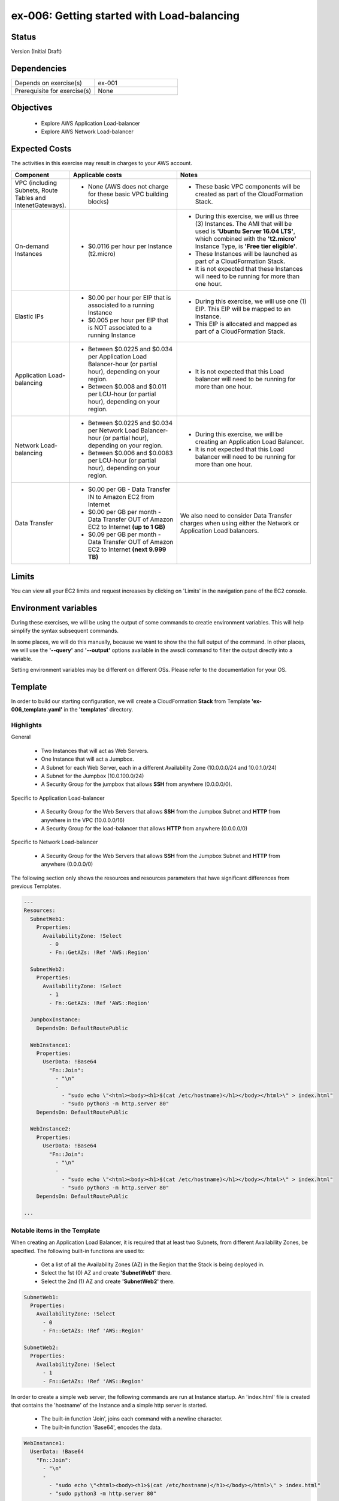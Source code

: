 ex-006: Getting started with Load-balancing
===========================================

Status
------
Version (Initial Draft)

Dependencies
------------
.. list-table::
   :widths: 25, 25
   :header-rows: 0

   * - Depends on exercise(s)
     - ex-001
   * - Prerequisite for exercise(s)
     - None

Objectives
----------

    - Explore AWS Application Load-balancer    
    - Explore AWS Network Load-balancer 
   

Expected Costs
--------------
The activities in this exercise may result in charges to your AWS account.

.. list-table::
   :widths: 20, 40, 50
   :header-rows: 0

   * - **Component**
     - **Applicable costs**
     - **Notes**
   * - VPC (including Subnets, Route Tables and IntenetGateways).
     - 
        + None (AWS does not charge for these basic VPC building blocks)
     - 
        + These basic VPC components will be created as part of the CloudFormation Stack. 
   * - On-demand Instances
     - 
        + $0.0116 per hour per Instance (t2.micro)
     - 
        + During this exercise, we will us three (3) Instances. The AMI that will be used is **'Ubuntu Server 16.04 LTS'**, which combined with the **'t2.micro'** Instance Type, is **'Free tier eligible'**.
        + These Instances will be launched as part of a CloudFormation Stack. 
        + It is not expected that these Instances will need to be running for more than one hour. 
   * - Elastic IPs
     - 
        + $0.00 per hour per EIP that is associated to a running Instance
        + $0.005 per hour per EIP that is NOT associated to a running Instance
     - 
        + During this exercise, we will use one (1) EIP. This EIP will be mapped to an Instance. 
        + This EIP is allocated and mapped as part of a CloudFormation Stack. 
   * - Application Load-balancing
     - 
        + Between $0.0225 and $0.034 per Application Load Balancer-hour (or partial hour), depending on your region.
        + Between $0.008 and $0.011 per LCU-hour (or partial hour), depending on your region.
     - 
        + It is not expected that this Load balancer will need to be running for more than one hour.
   * - Network Load-balancing
     - 
        + Between $0.0225 and $0.034 per Network Load Balancer-hour (or partial hour), depending on your region.
        + Between $0.006 and $0.0083 per LCU-hour (or partial hour), depending on your region.
     - 
        + During this exercise, we will be creating an Application Load Balancer.
        + It is not expected that this Load balancer will need to be running for more than one hour. 

   * - Data Transfer
     -
        + $0.00 per GB - Data Transfer IN to Amazon EC2 from Internet
        + $0.00 per GB per month - Data Transfer OUT of Amazon EC2 to Internet **(up to 1 GB)**
        + $0.09 per GB per month - Data Transfer OUT of Amazon EC2 to Internet **(next 9.999 TB)**
     - We also need to consider Data Transfer charges when using either the Network or Application Load balancers.

Limits
------
You can view all your EC2 limits and request increases by clicking on 'Limits' in the navigation pane of the EC2 console.

Environment variables
---------------------
During these exercises, we will be using the output of some commands to creatie environment variables. This will help simplify the syntax subsequent commands.

In some places, we will do this manually, because we want to show the the full output of the command. In other places, we will use the **'--query'** and **'--output'** options available in the awscli command to filter the output directly into a variable.

Setting environment variables may be different on different OSs. Please refer to the documentation for your OS.

Template
--------
In order to build our starting configuration, we will create a CloudFormation **Stack** from Template **'ex-006_template.yaml'** in the **'templates'** directory.

Highlights
~~~~~~~~~~

General
    
    - Two Instances that will act as Web Servers.
    - One Instance that will act a Jumpbox.
    - A Subnet for each Web Server, each in a different Availability Zone (10.0.0.0/24 and 10.0.1.0/24)
    - A Subnet for the Jumpbox (10.0.100.0/24)
    - A Security Group for the jumpbox that allows **SSH** from anywhere (0.0.0.0/0).

Specific to Application Load-balancer

    - A Security Group for the Web Servers that allows **SSH** from the Jumpbox Subnet and **HTTP** from anywhere in the VPC (10.0.0.0/16)

    - A Security Group for the load-balancer that allows **HTTP** from anywhere (0.0.0.0/0)

Specific to Network Load-balancer

    - A Security Group for the Web Servers that allows **SSH** from the Jumpbox Subnet and **HTTP** from anywhere (0.0.0.0/0)

 

The following section only shows the resources and resources parameters that have significant differences from previous Templates.

.. code-block::

    ---
    Resources:
      SubnetWeb1:
        Properties:
          AvailabilityZone: !Select 
            - 0
            - Fn::GetAZs: !Ref 'AWS::Region'

      SubnetWeb2:
        Properties:
          AvailabilityZone: !Select 
            - 1
            - Fn::GetAZs: !Ref 'AWS::Region'

      JumpboxInstance:
        DependsOn: DefaultRoutePublic

      WebInstance1:
        Properties:
          UserData: !Base64
            "Fn::Join":
              - "\n"
              -
                - "sudo echo \"<html><body><h1>$(cat /etc/hostname)</h1></body></html>\" > index.html"
                - "sudo python3 -m http.server 80"
        DependsOn: DefaultRoutePublic

      WebInstance2:
        Properties:
          UserData: !Base64
            "Fn::Join":
              - "\n"
              -
                - "sudo echo \"<html><body><h1>$(cat /etc/hostname)</h1></body></html>\" > index.html"
                - "sudo python3 -m http.server 80"
        DependsOn: DefaultRoutePublic

    ...


Notable items in the Template
~~~~~~~~~~~~~~~~~~~~~~~~~~~~~

When creating an Application Load Balancer, it is required that at least two Subnets, from different Availability Zones, be specified. The following built-in functions are used to:

    - Get a list of all the Availability Zones (AZ) in the Region that the Stack is being deployed in.
    - Select the 1st (0) AZ and create **'SubnetWeb1'** there.
    - Select the 2nd (1) AZ and create **'SubnetWeb2'** there.

.. code-block::

    SubnetWeb1:
      Properties:
        AvailabilityZone: !Select 
          - 0
          - Fn::GetAZs: !Ref 'AWS::Region'

    SubnetWeb2:
      Properties:
        AvailabilityZone: !Select 
          - 1
          - Fn::GetAZs: !Ref 'AWS::Region'

In order to create a simple web server, the following commands are run at Instance startup. An 'index.html' file is created that contains the 'hostname' of the Instance and a simple http server is started.

    - The built-in function 'Join', joins each command with a newline character.
    - The built-in function 'Base64', encodes the data.

.. code-block::
    
    WebInstance1:
      UserData: !Base64
        "Fn::Join":
          - "\n"
          -
            - "sudo echo \"<html><body><h1>$(cat /etc/hostname)</h1></body></html>\" > index.html"
            - "sudo python3 -m http.server 80"

    WebInstance2:
      UserData: !Base64
        "Fn::Join":
          - "\n"
          -
            - "sudo echo \"<html><body><h1>$(cat /etc/hostname)</h1></body></html>\" > index.html"
            - "sudo python3 -m http.server 80"

In order to illustrate the **'DependsOn'** resource attribute, we have specified that launching of 'WebInstance1' and 'WebInstance2' must come after the creation of 'DefaultRoutePublic'. In theory, ensuring that a path to the Internet is available before the Instances are launched. 

.. code-block::

    JumpboxInstance:
      DependsOn: DefaultRoutePublic

    WebInstance1:
      DependsOn: DefaultRoutePublic

    WebInstance2:
      DependsOn: DefaultRoutePublic

Create Stack
------------
Use the following awscli command to create a new CloudFormation **'Stack'** based on the template.

.. code-block::

    aws cloudformation create-stack \
        --stack-name ex-006 \
        --template-body file://templates/ex-006_template.yaml \
        --parameters ParameterKey=KeyPairName,ParameterValue=acpkey1

Output:

.. code-block::

    {
        "StackId": "arn:aws:cloudformation:us-east-1:xxxxxxxxxxxx:stack/ex-006/xxxxxxxx-xxxx-xxxx-xxxx-xxxxxxxxxxxx"
    }

Check the status
----------------
Use the following awscli command to check the **'StackStatus'**.

Rerun this command until **'StackStatus'** is **'CREATE_COMPLETE'**.

.. code-block::

    aws cloudformation describe-stacks --stack-name ex-006

Output:

.. code-block::

    {
        "Stacks": [
            {
                "StackId": "arn:aws:cloudformation:us-east-1:xxxxxxxxxxxx:stack/ex-005/xxxxxxxx-xxxx-xxxx-xxxx-xxxxxxxxxxxx",
                "StackName": "ex-006",
                "CreationTime": "2018-06-19T19:56:35.434Z",
                "RollbackConfiguration": {},
                "StackStatus": "CREATE_IN_PROGRESS",
                "DisableRollback": false,
                "NotificationARNs": [],
                "Tags": [],
                "EnableTerminationProtection": false
            }
        ]
    }

Review the Stack details
------------------------
Use the following awscli command to display the **'LogicalResourceId'** and **'PhysicalResourceId'** for all the components in the **Stack**

Notice the format of this portion of the query string **'{"Logical Resource Id": LogicalResourceId,"Physical Resource Id": PhysicalResourceId}'**, it adds a header for each column.** 

.. code-block::

    aws cloudformation describe-stack-resources --stack-name ex-006 --output table --query 'StackResources[*].{"Logical Resource Id": LogicalResourceId,"Physical Resource Id": PhysicalResourceId}'

Output:

.. code-block::

    --------------------------------------------------------------------------
    |                         DescribeStackResources                         |
    +-----------------------------------------+------------------------------+
    |           Logical Resource Id           |    Physical Resource Id      |
    +-----------------------------------------+------------------------------+
    |  AssociateSubnetJumpboxRouteTablePublic |  rtbassoc-096e54d60e95fc651  |
    |  AssociateSubnetWeb1RouteTablePublic    |  rtbassoc-06972ab97b655c296  |
    |  AssociateSubnetWeb2RouteTablePublic    |  rtbassoc-0dbe61a08c47c36d9  |
    |  AttachInternetGateway                  |  ex-00-Attac-1UCSPHVOPXXF2   |
    |  DefaultRoutePublic                     |  ex-00-Defau-YMTP8R2B08JM    |
    |  FloatingIpAddressInstance              |  52.73.187.16                |
    |  InternetGateway                        |  igw-0464ded68dd7ea0f9       |
    |  JumpboxInstance                        |  i-0fca677b00c3a1031         |
    |  RouteTablePublic                       |  rtb-0d35eaed91bf21e8a       |
    |  SecurityGroupJumpbox                   |  sg-007b8cf9d92fb0388        |
    |  SecurityGroupLoadBalancer              |  sg-0835a8e19a39d2d72        |
    |  SecurityGroupWebInstances              |  sg-04ea8555fcc3a99a5        |
    |  SubnetJumpbox                          |  subnet-02ba11ac104e63757    |
    |  SubnetWeb1                             |  subnet-0fa9c08f6a27f2a5c    |
    |  SubnetWeb2                             |  subnet-0aa1a04c1a9147efe    |
    |  VPC                                    |  vpc-0df15a2ef5e094e61       |
    |  WebInstance1                           |  i-03789ca2ca19ffec9         |
    |  WebInstance2                           |  i-0ff622c3cf8af230c         |
    +-----------------------------------------+------------------------------+

Environment variables
~~~~~~~~~~~~~~~~~~~~~
Run the following commands to capture the 'PhysicalResourceId' for the applicable components.

.. code-block::

    export EX006_SUBNET_WEB1=$(aws cloudformation describe-stack-resources --stack-name ex-006 --output text --query 'StackResources[?LogicalResourceId==`SubnetWeb1`].PhysicalResourceId')

    export EX006_SUBNET_WEB2=$(aws cloudformation describe-stack-resources --stack-name ex-006 --output text --query 'StackResources[?LogicalResourceId==`SubnetWeb2`].PhysicalResourceId')

    export EX006_SG_LB=$(aws cloudformation describe-stack-resources --stack-name ex-006 --output text --query 'StackResources[?LogicalResourceId==`SecurityGroupLoadBalancer`].PhysicalResourceId')

    export EX006_VPC=$(aws cloudformation describe-stack-resources --stack-name ex-006 --output text --query 'StackResources[?LogicalResourceId==`VPC`].PhysicalResourceId')

    export EX006_INST_WEB1=$(aws cloudformation describe-stack-resources --stack-name ex-006 --output text --query 'StackResources[?LogicalResourceId==`WebInstance1`].PhysicalResourceId')

    export EX006_INST_WEB2=$(aws cloudformation describe-stack-resources --stack-name ex-006 --output text --query 'StackResources[?LogicalResourceId==`WebInstance2`].PhysicalResourceId')

Sanity check
~~~~~~~~~~~~

.. code-block::
    
    echo $EX006_SUBNET_WEB1 $EX006_SUBNET_WEB2 $EX006_SG_LB $EX006_VPC $EX006_INST_WEB1 $EX006_INST_WEB2


Create load-balancer
--------------------

.. code-block::

    aws elbv2 create-load-balancer \
        --name ex-006-app-lb \
        --scheme internet-facing \
        --type application \
        --ip-address-type ipv4 \
        --subnets $EX006_SUBNET_WEB1 $EX006_SUBNET_WEB2 \
        --security-groups $EX006_SG_LB

Output:

.. code-block::

    {
        "LoadBalancers": [
            {
                "LoadBalancerArn": "arn:aws:elasticloadbalancing:us-east-1:926075045128:loadbalancer/app/ex-006-app-lb/932c682273bd2b8c",
                "DNSName": "ex-006-app-lb-338618850.us-east-1.elb.amazonaws.com",
                "CanonicalHostedZoneId": "Z35SXDOTRQ7X7K",
                "CreatedTime": "2018-06-26T14:49:01.260Z",
                "LoadBalancerName": "ex-006-app-lb",
                "Scheme": "internet-facing",
                "VpcId": "vpc-0df15a2ef5e094e61",
                "State": {
                    "Code": "provisioning"
                },
                "Type": "application",
                "AvailabilityZones": [
                    {
                        "ZoneName": "us-east-1b",
                        "SubnetId": "subnet-0aa1a04c1a9147efe"
                    },
                    {
                        "ZoneName": "us-east-1a",
                        "SubnetId": "subnet-0fa9c08f6a27f2a5c"
                    }
                ],
                "SecurityGroups": [
                    "sg-0835a8e19a39d2d72"
                ],
                "IpAddressType": "ipv4"
            }
        ]
    }

Environment variables
~~~~~~~~~~~~~~~~~~~~~
Create the following environment variable.

.. code-block::

    export EX006_LB=<LoadBalancerArn>

Check Load Balancer status
--------------------------

.. code-block::

    aws elbv2 describe-load-balancers --load-balancer-arns $EX006_LB

Output:

.. code-block::

    {
        "LoadBalancers": [
            {
                "LoadBalancerArn": "arn:aws:elasticloadbalancing:us-east-1:926075045128:loadbalancer/app/ex-006-app-lb/941a8812e1bd5260",
                "DNSName": "ex-006-app-lb-1050428493.us-east-1.elb.amazonaws.com",
                "CanonicalHostedZoneId": "Z35SXDOTRQ7X7K",
                "CreatedTime": "2018-06-27T19:08:51.150Z",
                "LoadBalancerName": "ex-006-app-lb",
                "Scheme": "internet-facing",
                "VpcId": "vpc-0c1ae5bad2afe3a59",
                "State": {
                    "Code": "active"
                },
                "Type": "application",
                "AvailabilityZones": [
                    {
                        "ZoneName": "us-east-1a",
                        "SubnetId": "subnet-08d9de6ee83088a2a"
                    },
                    {
                        "ZoneName": "us-east-1b",
                        "SubnetId": "subnet-092b9a5c7a88ac880"
                    }
                ],
                "SecurityGroups": [
                    "sg-05eae1e9e187061ee"
                ],
                "IpAddressType": "ipv4"
            }
        ]
    }

Create Target Group
-------------------

.. code-block::

    aws elbv2 create-target-group --name ex-006-webservers --protocol HTTP --port 80 --vpc-id $EX006_VPC

Output:

.. code-block::

    {
        "TargetGroups": [
            {
                "TargetGroupArn": "arn:aws:elasticloadbalancing:us-east-1:926075045128:targetgroup/ex-006-webservers/2f5bbf3fbd91d3b6",
                "TargetGroupName": "ex-006-webservers",
                "Protocol": "HTTP",
                "Port": 80,
                "VpcId": "vpc-0df15a2ef5e094e61",
                "HealthCheckProtocol": "HTTP",
                "HealthCheckPort": "traffic-port",
                "HealthCheckIntervalSeconds": 30,
                "HealthCheckTimeoutSeconds": 5,
                "HealthyThresholdCount": 5,
                "UnhealthyThresholdCount": 2,
                "HealthCheckPath": "/",
                "Matcher": {
                    "HttpCode": "200"
                },
                "TargetType": "instance"
            }
        ]
    }

Environment variables
~~~~~~~~~~~~~~~~~~~~~
Create the following environment variable.

.. code-block::

    export EX006_TG=<TargetGroupArn>

Register Targets
----------------

.. code-block::

    aws elbv2 register-targets \
        --target-group-arn $EX006_TG \
        --targets Id=$EX006_INST_WEB1 Id=$EX006_INST_WEB2


Describe Target Group
---------------------

.. code-block::

    aws elbv2 describe-target-health --target-group-arn $EX006_TG

Output:

.. code-block::

    {
        "TargetHealthDescriptions": [
            {
                "Target": {
                    "Id": "i-03789ca2ca19ffec9",
                    "Port": 80
                },
                "TargetHealth": {
                    "State": "unused",
                    "Reason": "Target.NotInUse",
                    "Description": "Target group is not configured to receive traffic from the load balancer"
                }
            },
            {
                "Target": {
                    "Id": "i-0ff622c3cf8af230c",
                    "Port": 80
                },
                "TargetHealth": {
                    "State": "unused",
                    "Reason": "Target.NotInUse",
                    "Description": "Target group is not configured to receive traffic from the load balancer"
                }
            }
        ]
    }

Create a listener
-----------------

.. code-block::

    aws elbv2 create-listener \
        --load-balancer-arn $EX006_LB \
        --protocol HTTP \
        --port 80 \
        --default-actions Type=forward,TargetGroupArn=$EX006_TG

Output:

.. code-block::

    {
        "Listeners": [
            {
                "ListenerArn": "arn:aws:elasticloadbalancing:us-east-1:926075045128:listener/app/ex-006-app-lb/932c682273bd2b8c/d8e6b15fe1631f71",
                "LoadBalancerArn": "arn:aws:elasticloadbalancing:us-east-1:926075045128:loadbalancer/app/ex-006-app-lb/932c682273bd2b8c",
                "Port": 80,
                "Protocol": "HTTP",
                "DefaultActions": [
                    {
                        "Type": "forward",
                        "TargetGroupArn": "arn:aws:elasticloadbalancing:us-east-1:926075045128:targetgroup/ex-006-webservers/2f5bbf3fbd91d3b6"
                    }
                ]
            }
        ]
    }

Describe Target Group
---------------------
Let's look at the Target Group again

.. code-block::

    aws elbv2 describe-target-health --target-group-arn $EX006_TG

Output:

.. code-block::

    {
        "TargetHealthDescriptions": [
            {
                "Target": {
                    "Id": "i-03789ca2ca19ffec9",
                    "Port": 80
                },
                "HealthCheckPort": "80",
                "TargetHealth": {
                    "State": "healthy"
                }
            },
            {
                "Target": {
                    "Id": "i-0ff622c3cf8af230c",
                    "Port": 80
                },
                "HealthCheckPort": "80",
                "TargetHealth": {
                    "State": "healthy"
                }
            }
        ]
    }

Load Balancer DNS Name
----------------------

.. code-block::

    aws elbv2 describe-load-balancers --load-balancer-arns $EX006_LB --output text --query LoadBalancers[*].DNSName

Output:

.. code-block::

    ex-006-app-lb-338618850.us-east-1.elb.amazonaws.com

Test connectivity
-----------------
Using 'curl' or your browser test connectivity. Rerun/refresh a few time to make sure you see the IP address of both Web Servers. 

.. code-block::

curl http://ex-006-app-lb-338618850.us-east-1.elb.amazonaws.com


Delete the Load Balancer
------------------------

.. code-block::
    
    aws elbv2 delete-load-balancer --load-balancer-arn $EX006_LB

Create a Network Load-balancer
------------------------------

.. code-block::

    aws elbv2 create-load-balancer \
        --name ex-006-net-lb \
        --scheme internet-facing \
        --type network \
        --ip-address-type ipv4 \
        --subnets $EX006_SUBNET_WEB1 $EX006_SUBNET_WEB2

Output:

.. code-block::

    {
        "LoadBalancers": [
            {
                "LoadBalancerArn": "arn:aws:elasticloadbalancing:us-east-1:926075045128:loadbalancer/net/ex-006-net-lb/725ca5e4b63a3aff",
                "DNSName": "ex-006-net-lb-725ca5e4b63a3aff.elb.us-east-1.amazonaws.com",
                "CanonicalHostedZoneId": "Z26RNL4JYFTOTI",
                "CreatedTime": "2018-06-27T19:22:14.593Z",
                "LoadBalancerName": "ex-006-net-lb",
                "Scheme": "internet-facing",
                "VpcId": "vpc-0c1ae5bad2afe3a59",
                "State": {
                    "Code": "provisioning"
                },
                "Type": "network",
                "AvailabilityZones": [
                    {
                        "ZoneName": "us-east-1b",
                        "SubnetId": "subnet-092b9a5c7a88ac880"
                    },
                    {
                        "ZoneName": "us-east-1a",
                        "SubnetId": "subnet-08d9de6ee83088a2a"
                    }
                ],
                "IpAddressType": "ipv4"
            }
        ]
    }

Environment variables
~~~~~~~~~~~~~~~~~~~~~
Create the following environment variable.

.. code-block::

    export EX006_LB=<LoadBalancerArn>


Check Load Balancer status
--------------------------

.. code-block::

    aws elbv2 describe-load-balancers --load-balancer-arns $EX006_LB

Output:

.. code-block::

{
    "LoadBalancers": [
        {
            "LoadBalancerArn": "arn:aws:elasticloadbalancing:us-east-1:926075045128:loadbalancer/net/ex-006-net-lb/725ca5e4b63a3aff",
            "DNSName": "ex-006-net-lb-725ca5e4b63a3aff.elb.us-east-1.amazonaws.com",
            "CanonicalHostedZoneId": "Z26RNL4JYFTOTI",
            "CreatedTime": "2018-06-27T19:22:14.593Z",
            "LoadBalancerName": "ex-006-net-lb",
            "Scheme": "internet-facing",
            "VpcId": "vpc-0c1ae5bad2afe3a59",
            "State": {
                "Code": "active"
            },
            "Type": "network",
            "AvailabilityZones": [
                {
                    "ZoneName": "us-east-1a",
                    "SubnetId": "subnet-08d9de6ee83088a2a",
                    "LoadBalancerAddresses": [
                        {}
                    ]
                },
                {
                    "ZoneName": "us-east-1b",
                    "SubnetId": "subnet-092b9a5c7a88ac880",
                    "LoadBalancerAddresses": [
                        {}
                    ]
                }
            ],
            "IpAddressType": "ipv4"
        }
    ]
}

aws elbv2 create-target-group --name ex-006-webservers --protocol TCP --port 80 --vpc-id $EX006_VPC



aws elbv2 create-listener \
    --load-balancer-arn $EX006_LB \
    --protocol TCP \
    --port 80 \
    --default-actions Type=forward,TargetGroupArn=$EX006_TG

    {
    "Listeners": [
        {
            "ListenerArn": "arn:aws:elasticloadbalancing:us-east-1:926075045128:listener/net/ex-006-net-lb/725ca5e4b63a3aff/c95db1e6af803816",
            "LoadBalancerArn": "arn:aws:elasticloadbalancing:us-east-1:926075045128:loadbalancer/net/ex-006-net-lb/725ca5e4b63a3aff",
            "Port": 80,
            "Protocol": "TCP",
            "DefaultActions": [
                {
                    "Type": "forward",
                    "TargetGroupArn": "arn:aws:elasticloadbalancing:us-east-1:926075045128:targetgroup/ex-006-webservers/28d9c50cc0dc819b"
                }
            ]
        }
    ]
}























Delete the Target Group
-----------------------

.. code-block::

    aws elbv2 delete-target-group --target-group-arn $EX006_TG

Delete the Stack
----------------

.. code-block::

    aws cloudformation delete-stack --stack-name ex-006


.. code-block::

    aws cloudformation describe-stacks --stack-name ex-006

Output:

.. code-block::

    {
        "Stacks": [
            {
                "StackId": "arn:aws:cloudformation:us-east-1:926075045128:stack/ex-005/523f72f0-7619-11e8-b431-50fae583d0fe",
                "StackName": "ex-005",
                "CreationTime": "2018-06-22T12:39:36.117Z",
                "DeletionTime": "2018-06-22T17:51:31.095Z",
                "RollbackConfiguration": {},
                "StackStatus": "DELETE_IN_PROGRESS",
                "DisableRollback": false,
                "NotificationARNs": [],
                "Tags": [],
                "EnableTerminationProtection": false
            }
        ]
    }

Output:

.. code-block::

    An error occurred (ValidationError) when calling the DescribeStacks operation: Stack with id ex-005 does not exist
